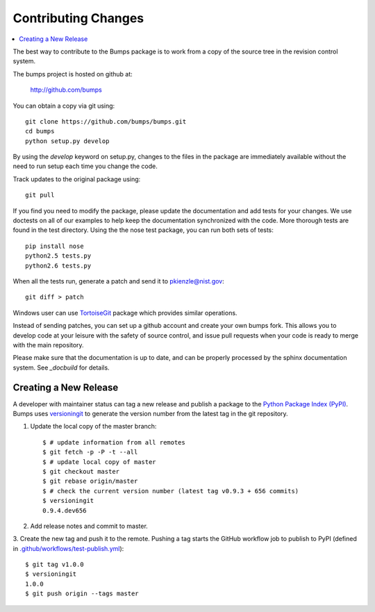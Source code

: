 .. _contributing:

********************
Contributing Changes
********************

.. contents:: :local:

The best way to contribute to the Bumps package is to work from a copy of 
the source tree in the revision control system.

The bumps project is hosted on github at:

    http://github.com/bumps

You can obtain a copy via git using::

    git clone https://github.com/bumps/bumps.git
    cd bumps
    python setup.py develop

By using the *develop* keyword on setup.py, changes to the files in the
package are immediately available without the need to run setup each time
you change the code.

Track updates to the original package using::

    git pull

If you find you need to modify the package, please update the documentation 
and add tests for your changes.  We use doctests on all of our examples to 
help keep the documentation synchronized with the code.  More thorough tests 
are found in the test directory.  Using the the nose test package, you can 
run both sets of tests::

    pip install nose
    python2.5 tests.py
    python2.6 tests.py

When all the tests run, generate a patch and send it to pkienzle@nist.gov::

    git diff > patch

Windows user can use `TortoiseGit <http://code.google.com/p/tortoisegit/>`_ 
package which provides similar operations.

Instead of sending patches, you can set up a github account and create
your own bumps fork.  This allows you to develop code at your leisure with
the safety of source control, and issue pull requests when your code is ready
to merge with the main repository.

Please make sure that the documentation is up to date, and can be properly
processed by the sphinx documentation system.  See `_docbuild` for details.

Creating a New Release
======================

A developer with maintainer status can tag a new release and publish a package to the `Python
Package Index (PyPI) <https://pypi.org/project/bumps/>`_. Bumps uses
`versioningit <https://versioningit.readthedocs.io/>`_ to generate the version number
from the latest tag in the git repository.

1. Update the local copy of the master branch::

    $ # update information from all remotes
    $ git fetch -p -P -t --all
    $ # update local copy of master
    $ git checkout master
    $ git rebase origin/master
    $ # check the current version number (latest tag v0.9.3 + 656 commits)
    $ versioningit
    0.9.4.dev656

2. Add release notes and commit to master.

3. Create the new tag and push it to the remote. Pushing a tag starts the GitHub workflow job to
publish to PyPI (defined in `.github/workflows/test-publish.yml
<https://github.com/bumps/bumps/blob/master/.github/workflows/test-publish.yml>`_)::

    $ git tag v1.0.0
    $ versioningit
    1.0.0
    $ git push origin --tags master
